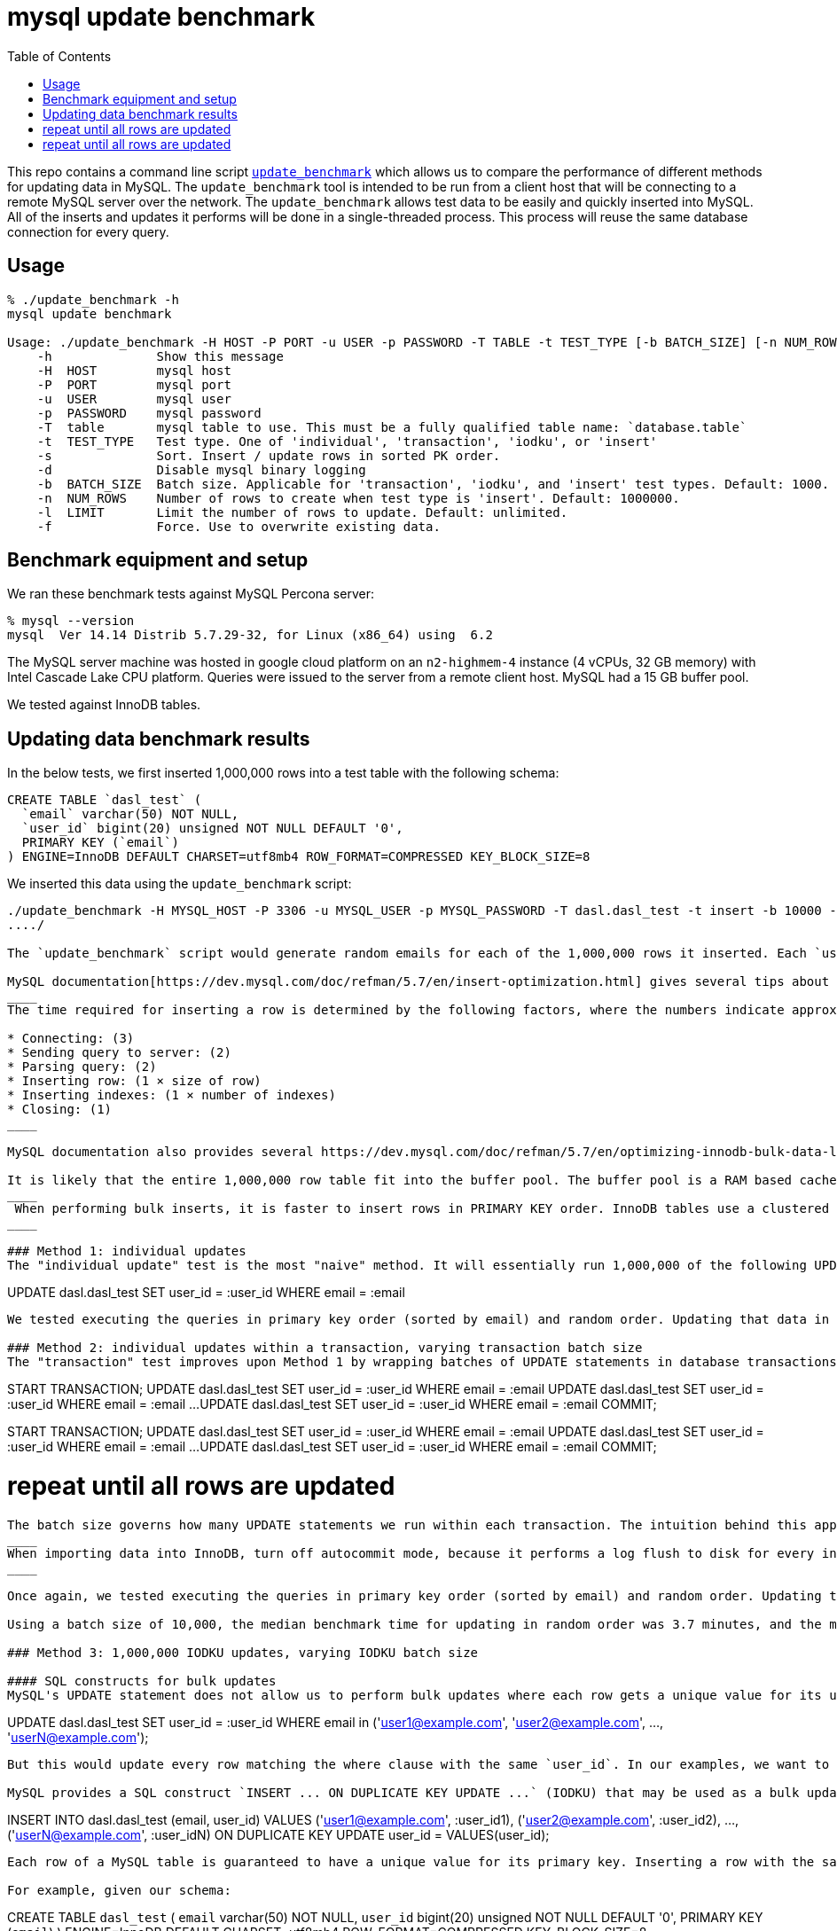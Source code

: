 # mysql update benchmark
:toc:
:toclevels: 5

This repo contains a command line script https://github.com/dasl-/mysql-update-benchmark/blob/main/update_benchmark[`update_benchmark`] which allows us to compare the performance of different methods for updating data in MySQL. The `update_benchmark` tool is intended to be run from a client host that will be connecting to a remote MySQL server over the network. The `update_benchmark` allows test data to be easily and quickly inserted into MySQL. All of the inserts and updates it performs will be done in a single-threaded process. This process will reuse the same database connection for every query.

## Usage
....
% ./update_benchmark -h
mysql update benchmark

Usage: ./update_benchmark -H HOST -P PORT -u USER -p PASSWORD -T TABLE -t TEST_TYPE [-b BATCH_SIZE] [-n NUM_ROWS] [-l LIMIT] [-s] [-f] [-d]
    -h              Show this message
    -H  HOST        mysql host
    -P  PORT        mysql port
    -u  USER        mysql user
    -p  PASSWORD    mysql password
    -T  table       mysql table to use. This must be a fully qualified table name: `database.table`
    -t  TEST_TYPE   Test type. One of 'individual', 'transaction', 'iodku', or 'insert'
    -s              Sort. Insert / update rows in sorted PK order.
    -d              Disable mysql binary logging
    -b  BATCH_SIZE  Batch size. Applicable for 'transaction', 'iodku', and 'insert' test types. Default: 1000.
    -n  NUM_ROWS    Number of rows to create when test type is 'insert'. Default: 1000000.
    -l  LIMIT       Limit the number of rows to update. Default: unlimited.
    -f              Force. Use to overwrite existing data.
....

## Benchmark equipment and setup

We ran these benchmark tests against MySQL Percona server:
....
% mysql --version
mysql  Ver 14.14 Distrib 5.7.29-32, for Linux (x86_64) using  6.2
....

The MySQL server machine was hosted in google cloud platform on an `n2-highmem-4` instance (4 vCPUs, 32 GB memory) with Intel Cascade Lake CPU platform. Queries were issued to the server from a remote client host. MySQL had a 15 GB buffer pool.

We tested against InnoDB tables.

## Updating data benchmark results

In the below tests, we first inserted 1,000,000 rows into a test table with the following schema:

....
CREATE TABLE `dasl_test` (
  `email` varchar(50) NOT NULL,
  `user_id` bigint(20) unsigned NOT NULL DEFAULT '0',
  PRIMARY KEY (`email`)
) ENGINE=InnoDB DEFAULT CHARSET=utf8mb4 ROW_FORMAT=COMPRESSED KEY_BLOCK_SIZE=8
....

We inserted this data using the `update_benchmark` script:
....
./update_benchmark -H MYSQL_HOST -P 3306 -u MYSQL_USER -p MYSQL_PASSWORD -T dasl.dasl_test -t insert -b 10000 -f -s -d
..../

The `update_benchmark` script would generate random emails for each of the 1,000,000 rows it inserted. Each `user_id` would be set to `0`. Next, we would see how long it took to update the `user_id` column to a unique value for each row using various methods. These tests were designed to be similar to how one might backfill a new `user_id` column on a table.

MySQL documentation[https://dev.mysql.com/doc/refman/5.7/en/insert-optimization.html] gives several tips about optimizing INSERT performance, some of which may be applicable to optimizing UPDATE performance:
____
The time required for inserting a row is determined by the following factors, where the numbers indicate approximate proportions:

* Connecting: (3)
* Sending query to server: (2)
* Parsing query: (2)
* Inserting row: (1 × size of row)
* Inserting indexes: (1 × number of indexes)
* Closing: (1)
____

MySQL documentation also provides several https://dev.mysql.com/doc/refman/5.7/en/optimizing-innodb-bulk-data-loading.html[InnoDB specific tips].

It is likely that the entire 1,000,000 row table fit into the buffer pool. The buffer pool is a RAM based cache for InnoDB table data. Usage of the buffer pool can prevent disk reads, which are generally slower. https://dev.mysql.com/doc/refman/5.7/en/optimizing-innodb-bulk-data-loading.html[InnoDB documentation] states writing data in primary key order can give a performance boost in many cases, although the boost may be more apparent in tables that do not fit in the buffer pool. Thus, our performance numbers may change when run on larger tables:
____
 When performing bulk inserts, it is faster to insert rows in PRIMARY KEY order. InnoDB tables use a clustered index, which makes it relatively fast to use data in the order of the PRIMARY KEY. Performing bulk inserts in PRIMARY KEY order is particularly important for tables that do not fit entirely within the buffer pool.
____

### Method 1: individual updates
The "individual update" test is the most "naive" method. It will essentially run 1,000,000 of the following UPDATE queries in autocommit mode:
....
UPDATE dasl.dasl_test SET user_id = :user_id WHERE email = :email
....

We tested executing the queries in primary key order (sorted by email) and random order. Updating that data in random vs sorted primary key order did not appear to affect performance much. In both cases, the median benchmark time was 46 minutes. Full results are in https://docs.google.com/spreadsheets/d/1rojlWUPbvqDWQ4Wu_x1oPGRQtRn_KYsRjpWUXOZlK1o/edit#gid=0[this spreadsheet] under the _1,000,000 individual updates_ heading.

### Method 2: individual updates within a transaction, varying transaction batch size
The "transaction" test improves upon Method 1 by wrapping batches of UPDATE statements in database transactions. Essentially, it will do something like:
....
START TRANSACTION;
UPDATE dasl.dasl_test SET user_id = :user_id WHERE email = :email
UPDATE dasl.dasl_test SET user_id = :user_id WHERE email = :email
...
UPDATE dasl.dasl_test SET user_id = :user_id WHERE email = :email
COMMIT;

START TRANSACTION;
UPDATE dasl.dasl_test SET user_id = :user_id WHERE email = :email
UPDATE dasl.dasl_test SET user_id = :user_id WHERE email = :email
...
UPDATE dasl.dasl_test SET user_id = :user_id WHERE email = :email
COMMIT;

# repeat until all rows are updated
....

The batch size governs how many UPDATE statements we run within each transaction. The intuition behind this approach is to perform fewer flushes to disk (https://dev.mysql.com/doc/refman/5.7/en/optimizing-innodb-bulk-data-loading.html[docs]):
____
When importing data into InnoDB, turn off autocommit mode, because it performs a log flush to disk for every insert.
____

Once again, we tested executing the queries in primary key order (sorted by email) and random order. Updating the data in sorted primary key order may have helped marginally, but not by much. Increasing the batch size helped up to a certain point. There appears to be diminishing returns to increasing batch size beyond 10,000. When increasing batch size beyond 100,000, performance may be adversely impacted. Thus we recommend a sweet spot of 10,000 for batch size.

Using a batch size of 10,000, the median benchmark time for updating in random order was 3.7 minutes, and the median benchmark time for updating in sorted primary key order was 3.6 minutes. Full results are in https://docs.google.com/spreadsheets/d/1rojlWUPbvqDWQ4Wu_x1oPGRQtRn_KYsRjpWUXOZlK1o/edit#gid=0[this spreadsheet] under the _1,000,000 individual updates in transaction, varying transaction batch size_ heading. This is approximately a 12x speedup compared to Method 1.

### Method 3: 1,000,000 IODKU updates, varying IODKU batch size

#### SQL constructs for bulk updates
MySQL's UPDATE statement does not allow us to perform bulk updates where each row gets a unique value for its update. Using an UPDATE statement, we could issue a query like:
....
UPDATE dasl.dasl_test SET user_id = :user_id
WHERE email in ('user1@example.com', 'user2@example.com', ..., 'userN@example.com');
....

But this would update every row matching the where clause with the same `user_id`. In our examples, we want to update each row with a different `user_id`.

MySQL provides a SQL construct `INSERT ... ON DUPLICATE KEY UPDATE ...` (IODKU) that may be used as a bulk update query:
....
INSERT INTO dasl.dasl_test (email, user_id) VALUES
('user1@example.com', :user_id1), ('user2@example.com', :user_id2), ..., ('userN@example.com', :user_idN)
ON DUPLICATE KEY UPDATE user_id = VALUES(user_id);
....

Each row of a MySQL table is guaranteed to have a unique value for its primary key. Inserting a row with the same primary key as an existing row will generate a duplicate key MySQL error. If we construct the values we are inserting such that they are guaranteed generate a duplicate key error (i.e. the emails we are attempting to `INSERT` already exist in the table), then the `ON DUPLICATE KEY UPDATE` clause of the IODKU query will get executed. In the above example, this will result in each row being updated with a different `user_id` that was specified in the `VALUES` clause of the statement.

For example, given our schema:
....
CREATE TABLE `dasl_test` (
  `email` varchar(50) NOT NULL,
  `user_id` bigint(20) unsigned NOT NULL DEFAULT '0',
  PRIMARY KEY (`email`)
) ENGINE=InnoDB DEFAULT CHARSET=utf8mb4 ROW_FORMAT=COMPRESSED KEY_BLOCK_SIZE=8
....

If we have the following data in the table:
....
+-------------------+---------+
| email             | user_id |
+-------------------+---------+
| user1@example.com |       0 |
| user2@example.com |       0 |
| user3@example.com |       0 |
+-------------------+---------+
....

Then if we issue a IODKU statement:
....
INSERT INTO dasl.dasl_test (email, user_id) VALUES
('user1@example.com', 42798), ('user2@example.com', 29238), ('user3@example.com', 987238)
ON DUPLICATE KEY UPDATE user_id = VALUES(user_id);
....

We will then have the following data in the table:
....
+-------------------+---------+
| email             | user_id |
+-------------------+---------+
| user1@example.com |   42798 |
| user2@example.com |   29238 |
| user3@example.com |  987238 |
+-------------------+---------+
....

#### Test results
The "IODKU" test improves upon Method 2 by issuing fewer SQL statements. Given a batch size `N`, essentially, it will do something like:
....
INSERT INTO dasl.dasl_test (email, user_id) VALUES
(:email1, :user_id1), (:email2, :user_id2), ..., (:emailN, :user_idN)
ON DUPLICATE KEY UPDATE user_id = VALUES(user_id);

INSERT INTO dasl.dasl_test (email, user_id) VALUES
(:email1, :user_id1), (:email2, :user_id2), ..., (:emailN, :user_idN)
ON DUPLICATE KEY UPDATE user_id = VALUES(user_id);

# repeat until all rows are updated
....

The batch size governs how many rows we update with each SQL statement. The intuition behind this approach is to send fewer queries to the server and parse fewer queries on the server. Communication overhead should be reduced between the client and server.

Once again, we tested executing the queries in primary key order (sorted by email) and random order. Unlike in previous approaches we tested, updating the data in sorted primary key order had a clearer performance benefit with this approach. Like with Method 2, Increasing the batch size helped up to a certain point. There appears to be diminishing returns to increasing batch size beyond 10,000. When increasing batch size beyond 100,000, performance may be adversely impacted. Thus we again recommend a sweet spot of 10,000 for batch size.

Using a batch size of 10,000, the median benchmark time for updating in random order was 25.1 seconds, and the median benchmark time for updating in sorted primary key order was 21.0 seconds. Full results are in https://docs.google.com/spreadsheets/d/1rojlWUPbvqDWQ4Wu_x1oPGRQtRn_KYsRjpWUXOZlK1o/edit#gid=0[this spreadsheet] under the _1,000,000 iodku updates, varying iodku batch size_ heading. This is approximately a 10x speedup compared to Method 2 and a 130x speedup compared with Method 1.

## Future work

* Test the optimal strategy for parallelizing work. In these benchmark tests, all updates were done in a single thread.
* Test again on tables that are too large to fully fit in the buffer pool

